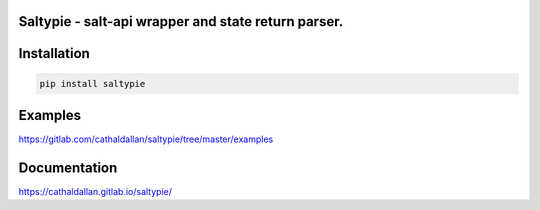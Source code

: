 Saltypie - salt-api wrapper and state return parser.
====================================================

Installation
============

.. code-block:: bash

   pip install saltypie


Examples
========

https://gitlab.com/cathaldallan/saltypie/tree/master/examples


Documentation
=============

https://cathaldallan.gitlab.io/saltypie/